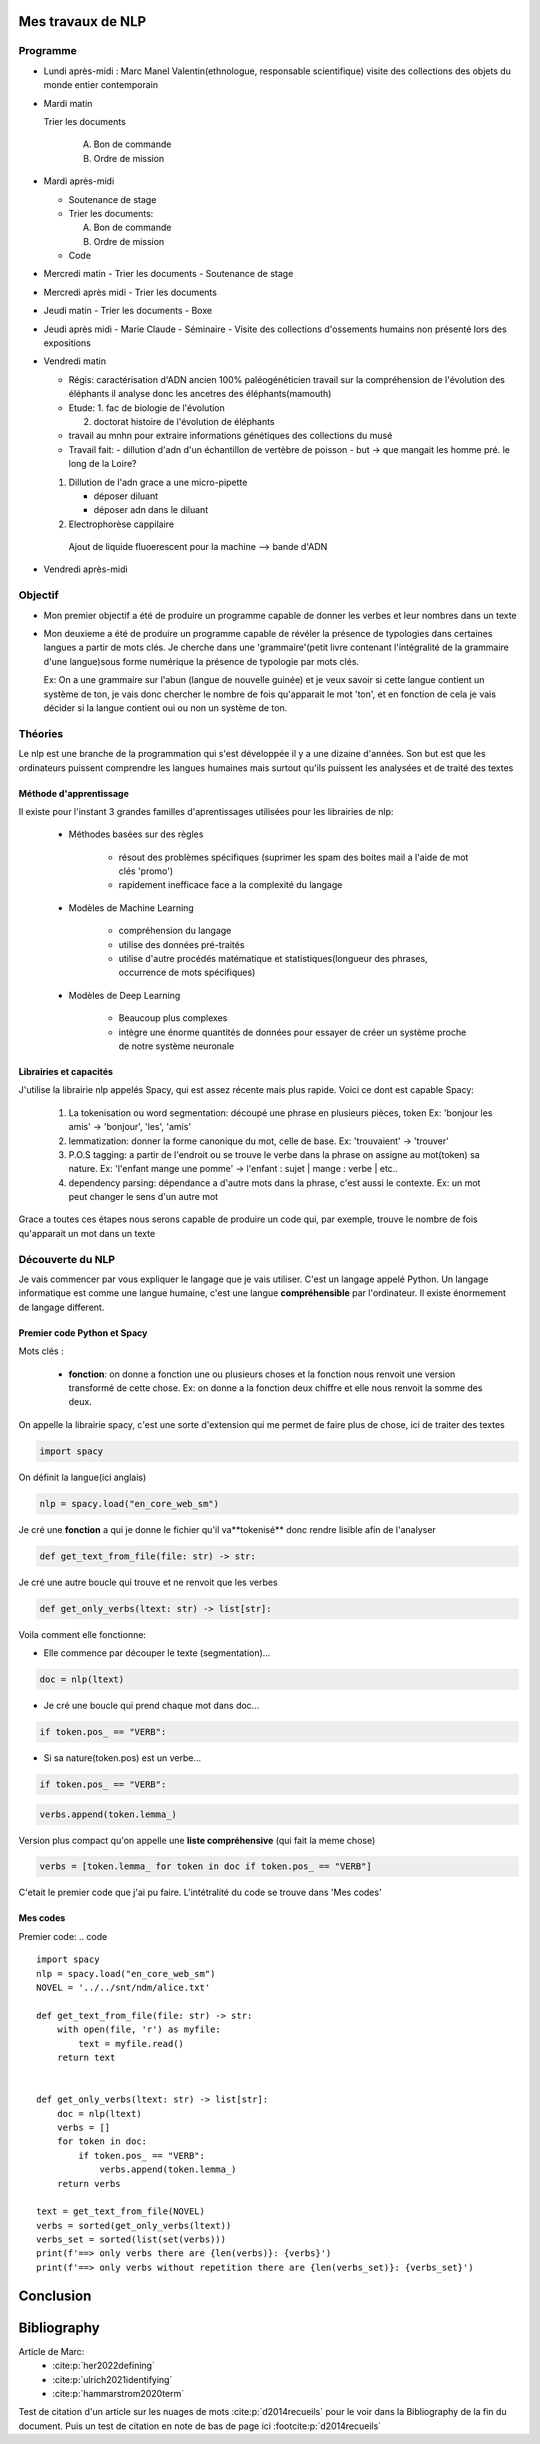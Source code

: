 Mes travaux de NLP
======================

Programme 
----------

- Lundi après-midi :
  Marc
  Manel Valentin(ethnologue, responsable scientifique)
  visite des collections des objets du monde entier contemporain

- Mardi matin

  Trier les documents

    A. Bon de commande
    B. Ordre de mission

- Mardi après-midi

  - Soutenance de stage

  - Trier les documents:

    A. Bon de commande
    B. Ordre de mission

  - Code

- Mercredi matin
  - Trier les documents
  - Soutenance de stage

- Mercredi après midi
  - Trier les documents

- Jeudi matin
  - Trier les documents
  - Boxe

- Jeudi après midi
  - Marie Claude
  - Séminaire
  - Visite des collections d'ossements humains non présenté lors des expositions

- Vendredi matin

  - Régis: caractérisation d'ADN ancien 100% paléogénéticien travail sur la
    compréhension de l'évolution des éléphants il analyse donc les ancetres des
    éléphants(mamouth)

  - Etude:
    1. fac de biologie de l'évolution

    2. doctorat histoire de l'évolution de éléphants

  - travail au mnhn pour extraire informations génétiques des collections du musé

  - Travail fait:
    - dillution d'adn d'un échantillon de vertèbre de poisson
    - but -> que mangait les homme pré. le long de la Loire?

  1. Dillution de l'adn grace a une micro-pipette

     - déposer diluant
     - déposer adn dans le diluant

  2. Electrophorèse cappilaire

    Ajout de liquide fluoerescent pour la machine
    --> bande d'ADN

- Vendredi après-midi


Objectif
--------

- Mon premier objectif a été de produire un programme capable de donner les verbes et leur
  nombres dans un texte
- Mon deuxieme a été de produire un programme capable de révéler la présence de typologies
  dans certaines langues a partir de mots clés.
  Je cherche dans une 'grammaire'(petit livre contenant l'intégralité de la grammaire d'une
  langue)sous forme numérique la présence de typologie par mots clés.

  Ex: On a une grammaire sur l'abun (langue de nouvelle guinée) et je veux savoir si
  cette langue contient un système de ton, je vais donc chercher le nombre de fois
  qu'apparait le mot 'ton', et en fonction de cela je vais décider si la langue contient
  oui ou non un système de ton.
  
Théories
--------

Le nlp est une branche de la programmation qui s'est développée il y a une dizaine
d'années. Son but est que les ordinateurs puissent comprendre les langues humaines mais
surtout qu'ils puissent les analysées et de traité des textes

Méthode d'apprentissage
~~~~~~~~~~~~~~~~~~~~~~~

Il existe pour l'instant 3 grandes familles d'aprentissages utilisées pour les
librairies de nlp:

  - Méthodes basées sur des règles

      - résout des problèmes spécifiques (suprimer les spam des boites mail a l'aide de
        mot clés 'promo')
      - rapidement inefficace face a la complexité du langage
  - Modèles de Machine Learning

      - compréhension du langage
      - utilise des données pré-traités
      - utilise d'autre procédés matématique et statistiques(longueur des phrases,
        occurrence de mots spécifiques)
  - Modèles de Deep Learning

      - Beaucoup plus complexes
      - intègre une énorme quantités de données pour essayer de créer un système proche
        de notre système neuronale

Librairies et capacités
~~~~~~~~~~~~~~~~~~~~~~~

J'utilise la librairie nlp appelés Spacy, qui est assez récente mais plus rapide.
Voici ce dont est capable Spacy:

  1. La tokenisation ou word segmentation: découpé une phrase en plusieurs pièces, token
     Ex: 'bonjour les amis' -> 'bonjour', 'les', 'amis'
  2. lemmatization: donner la forme canonique du mot, celle de base.
     Ex: 'trouvaient' -> 'trouver'
  3. P.O.S tagging: a partir de l'endroit ou se trouve le verbe
     dans la phrase on assigne au mot(token) sa nature.
     Ex: 'l'enfant mange une pomme' -> l'enfant : sujet | mange : verbe | etc..
  4. dependency parsing: dépendance a d'autre mots dans la phrase, c'est aussi le
     contexte.
     Ex: un mot peut changer le sens d'un autre mot

Grace a toutes ces étapes nous serons capable de produire un code qui, par exemple,
trouve le nombre de fois qu'apparait un mot dans un texte


Découverte du NLP
------------------

Je vais commencer par vous expliquer le langage que je vais utiliser. C'est un langage
appelé Python.
Un langage informatique est comme une langue humaine, c'est une langue
**compréhensible** par l'ordinateur. Il existe énormement de langage different.

Premier code Python et Spacy
~~~~~~~~~~~~~~~~~~~~~~~~~~~~

Mots clés :

 - **fonction**: on donne a fonction une ou plusieurs choses et la fonction nous renvoit une
   version transformé de cette chose. Ex: on donne a la fonction deux chiffre et elle
   nous renvoit la somme des deux.

On appelle la librairie spacy, c'est une sorte d'extension qui me permet de faire
plus de chose, ici de traiter des textes

.. code ::

  import spacy

On définit la langue(ici anglais)

.. code ::

  nlp = spacy.load("en_core_web_sm")

Je cré une **fonction** a qui je donne le fichier qu'il va**tokenisé** donc rendre
lisible afin de l'analyser

.. code ::

  def get_text_from_file(file: str) -> str:

Je cré une autre boucle qui trouve et ne renvoit que les verbes

.. code ::

    def get_only_verbs(ltext: str) -> list[str]:

Voila comment elle fonctionne:

- Elle commence par découper le texte (segmentation)...

.. code ::

      doc = nlp(ltext)

- Je cré une boucle qui prend chaque mot dans doc...

.. code ::

      if token.pos_ == "VERB":

- Si sa nature(token.pos) est un verbe...

.. code ::

        if token.pos_ == "VERB":


.. code ::

            verbs.append(token.lemma_)


Version plus compact qu'on appelle une **liste compréhensive** (qui fait la meme chose)

.. code ::

      verbs = [token.lemma_ for token in doc if token.pos_ == "VERB"]

C'etait le premier code que j'ai pu faire. L'intétralité du code se trouve dans 'Mes
codes'



Mes codes
~~~~~~~~~

Premier code:
.. code ::

  import spacy
  nlp = spacy.load("en_core_web_sm")
  NOVEL = '../../snt/ndm/alice.txt'

  def get_text_from_file(file: str) -> str:
      with open(file, 'r') as myfile:
          text = myfile.read()
      return text


  def get_only_verbs(ltext: str) -> list[str]:
      doc = nlp(ltext)
      verbs = []
      for token in doc:
          if token.pos_ == "VERB":
              verbs.append(token.lemma_)
      return verbs

  text = get_text_from_file(NOVEL)
  verbs = sorted(get_only_verbs(ltext))
  verbs_set = sorted(list(set(verbs)))
  print(f'==> only verbs there are {len(verbs)}: {verbs}')
  print(f'==> only verbs without repetition there are {len(verbs_set)}: {verbs_set}')


Conclusion
==========


Bibliography
=============

Article de Marc:
    - :cite:p:`her2022defining`
    - :cite:p:`ulrich2021identifying`
    - :cite:p:`hammarstrom2020term`

Test de citation d'un article sur les nuages de mots :cite:p:`d2014recueils` pour le
voir dans la Bibliography de la fin du document.
Puis un test de citation en note de bas de page ici :footcite:p:`d2014recueils`

.. bibliography::

.. footbibliography::

